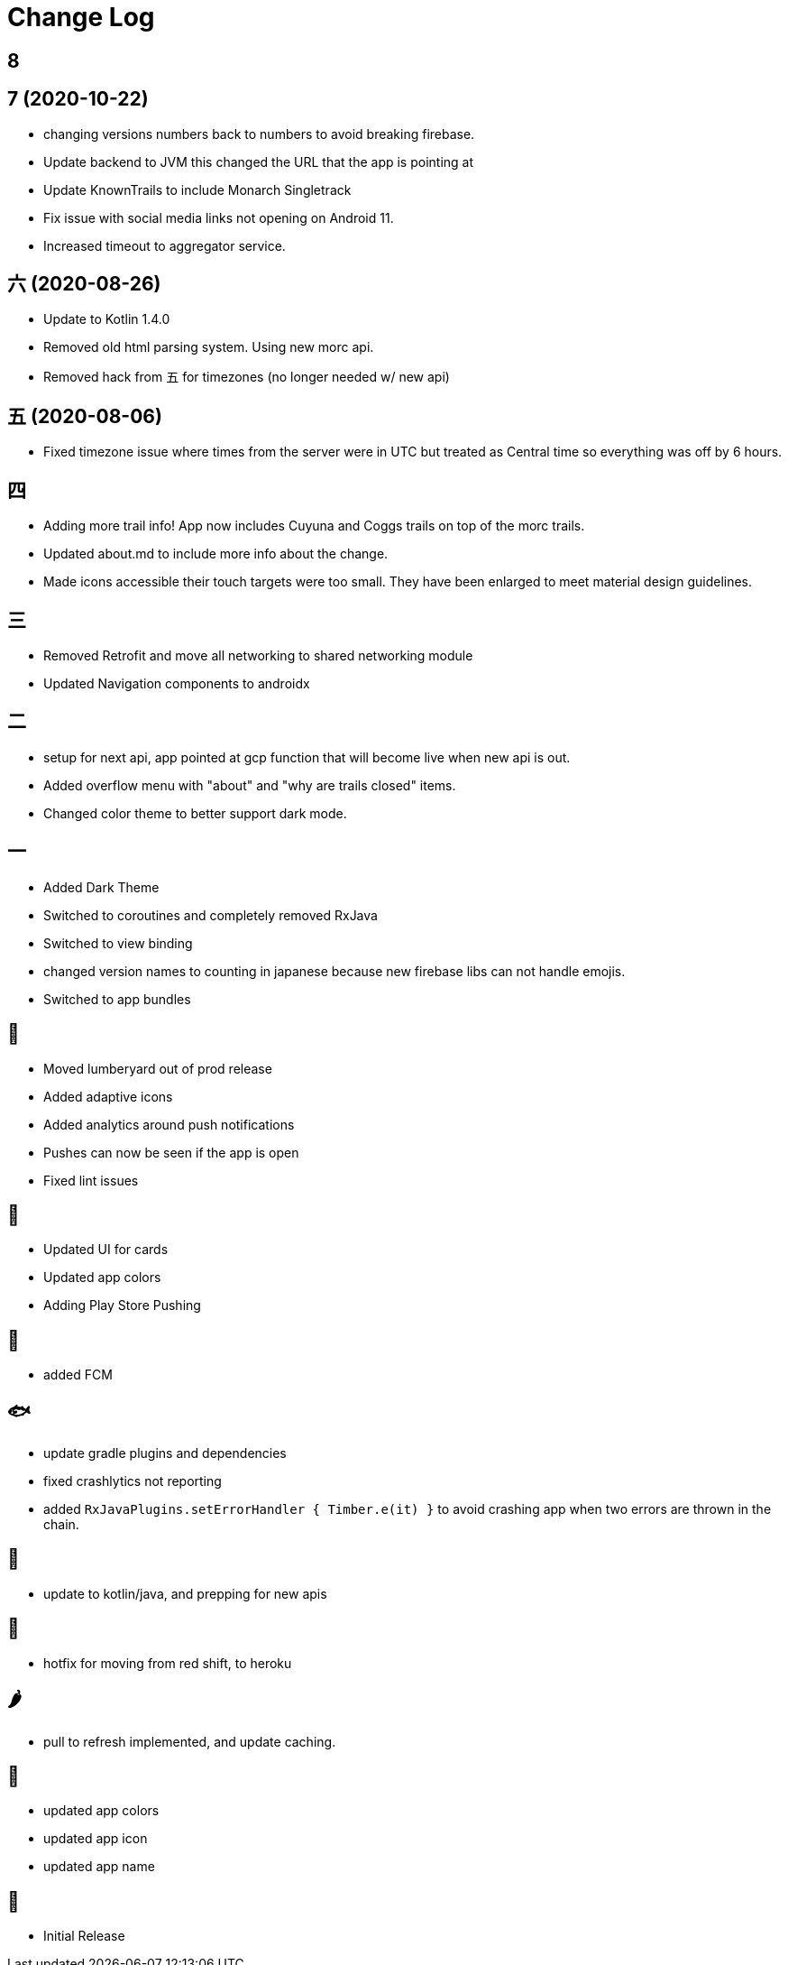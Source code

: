 = Change Log

== 8

== 7 (2020-10-22)

- changing versions numbers back to numbers to avoid breaking firebase.
- Update backend to JVM this changed the URL that the app is pointing at
- Update KnownTrails to include Monarch Singletrack
- Fix issue with social media links not opening on Android 11.
- Increased timeout to aggregator service.

== 六 (2020-08-26)

- Update to Kotlin 1.4.0
- Removed old html parsing system. Using new morc api.
- Removed hack from 五 for timezones (no longer needed w/ new api)

== 五 (2020-08-06)

- Fixed timezone issue where times from the server were in UTC but treated as Central time so everything was off
by 6 hours.

== 四

- Adding more trail info! App now includes Cuyuna and Coggs trails on top of the morc trails.
- Updated about.md to include more info about the change.
- Made icons accessible their touch targets were too small. They have been enlarged to meet material design guidelines.

== 三

- Removed Retrofit and move all networking to shared networking module
- Updated Navigation components to androidx

== 二

- setup for next api, app pointed at gcp function that will become live when new api is out.
- Added overflow menu with "about" and "why are trails closed" items.
- Changed color theme to better support dark mode.

== 一

- Added Dark Theme
- Switched to coroutines and completely removed RxJava
- Switched to view binding
- changed version names to counting in japanese because new firebase libs can not
handle emojis.
- Switched to app bundles

== 🥝

- Moved lumberyard out of prod release
- Added adaptive icons
- Added analytics around push notifications
- Pushes can now be seen if the app is open
- Fixed lint issues

== 🍦

- Updated UI for cards
- Updated app colors
- Adding Play Store Pushing

== 🍇

- added FCM

== 🐟

- update gradle plugins and dependencies
- fixed crashlytics not reporting
- added `RxJavaPlugins.setErrorHandler { Timber.e(it) }` to avoid crashing app when two errors are
thrown in the chain.

== 🥚

- update to kotlin/java, and prepping for new apis

== 🍩

- hotfix for moving from red shift, to heroku

== 🌶

- pull to refresh implemented, and update caching.

== 🍌

- updated app colors
- updated app icon
- updated app name

== 🍎

- Initial Release
